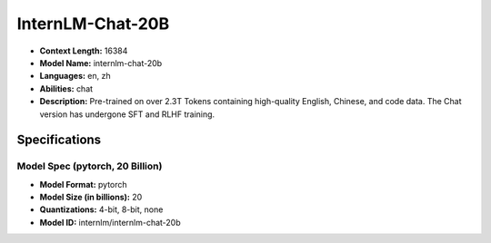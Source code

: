 .. _models_builtin_internlm_chat_20b:

=================
InternLM-Chat-20B
=================

- **Context Length:** 16384
- **Model Name:** internlm-chat-20b
- **Languages:** en, zh
- **Abilities:** chat
- **Description:** Pre-trained on over 2.3T Tokens containing high-quality English, Chinese, and code data. The Chat version has undergone SFT and RLHF training.

Specifications
^^^^^^^^^^^^^^

Model Spec (pytorch, 20 Billion)
++++++++++++++++++++++++++++++++

- **Model Format:** pytorch
- **Model Size (in billions):** 20
- **Quantizations:** 4-bit, 8-bit, none
- **Model ID:** internlm/internlm-chat-20b
